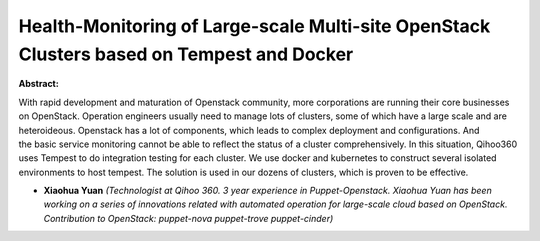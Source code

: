 Health-Monitoring of Large-scale Multi-site OpenStack Clusters based on Tempest and Docker
~~~~~~~~~~~~~~~~~~~~~~~~~~~~~~~~~~~~~~~~~~~~~~~~~~~~~~~~~~~~~~~~~~~~~~~~~~~~~~~~~~~~~~~~~~

**Abstract:**

With rapid development and maturation of Openstack community, more corporations are running their core businesses on OpenStack. Operation engineers usually need to manage lots of clusters, some of which have a large scale and are heteroideous. Openstack has a lot of components, which leads to complex deployment and configurations. And the basic service monitoring cannot be able to reflect the status of a cluster comprehensively. In this situation, Qihoo360 uses Tempest to do integration testing for each cluster. We use docker and kubernetes to construct several isolated environments to host tempest. The solution is used in our dozens of clusters, which is proven to be effective.


* **Xiaohua Yuan** *(Technologist at Qihoo 360. 3 year experience in Puppet-Openstack. Xiaohua Yuan has been working on a series of innovations related with automated operation for large-scale cloud based on OpenStack. Contribution to OpenStack: puppet-nova puppet-trove puppet-cinder)*

